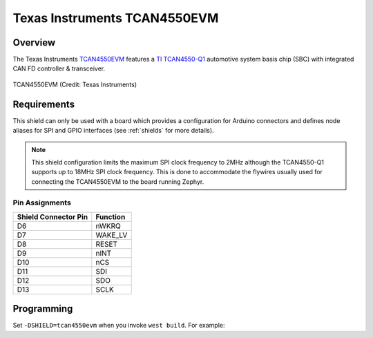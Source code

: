 .. _tcan4550evm_shield:

Texas Instruments TCAN4550EVM
#############################

Overview
********

The Texas Instruments `TCAN4550EVM`_ features a `TI TCAN4550-Q1`_ automotive system basis chip (SBC)
with integrated CAN FD controller & transceiver.

.. figure:: tcan4550evm.jpg
   :align: center
   :alt: TCAN4550EVM

   TCAN4550EVM (Credit: Texas Instruments)

Requirements
************

This shield can only be used with a board which provides a configuration for Arduino connectors and
defines node aliases for SPI and GPIO interfaces (see :ref:`shields` for more details).

.. note::

    This shield configuration limits the maximum SPI clock frequency to 2MHz although the
    TCAN4550-Q1 supports up to 18MHz SPI clock frequency. This is done to accommodate the flywires
    usually used for connecting the TCAN4550EVM to the board running Zephyr.

Pin Assignments
===============

+-----------------------+---------------------------------------------+
| Shield Connector Pin  | Function                                    |
+=======================+=============================================+
| D6                    | nWKRQ                                       |
+-----------------------+---------------------------------------------+
| D7                    | WAKE_LV                                     |
+-----------------------+---------------------------------------------+
| D8                    | RESET                                       |
+-----------------------+---------------------------------------------+
| D9                    | nINT                                        |
+-----------------------+---------------------------------------------+
| D10                   | nCS                                         |
+-----------------------+---------------------------------------------+
| D11                   | SDI                                         |
+-----------------------+---------------------------------------------+
| D12                   | SDO                                         |
+-----------------------+---------------------------------------------+
| D13                   | SCLK                                        |
+-----------------------+---------------------------------------------+

Programming
***********

Set ``-DSHIELD=tcan4550evm`` when you invoke ``west build``. For example:

.. zephyr-app-commands::
   :zephyr-app: tests/drivers/can/api
   :board: frdm_k64f
   :shield: tcan4550evm
   :goals: build

.. _TCAN4550EVM:
   https://www.ti.com/tool/TCAN4550EVM

.. _TI TCAN4550-Q1:
   https://www.ti.com/product/TCAN4550-Q1
